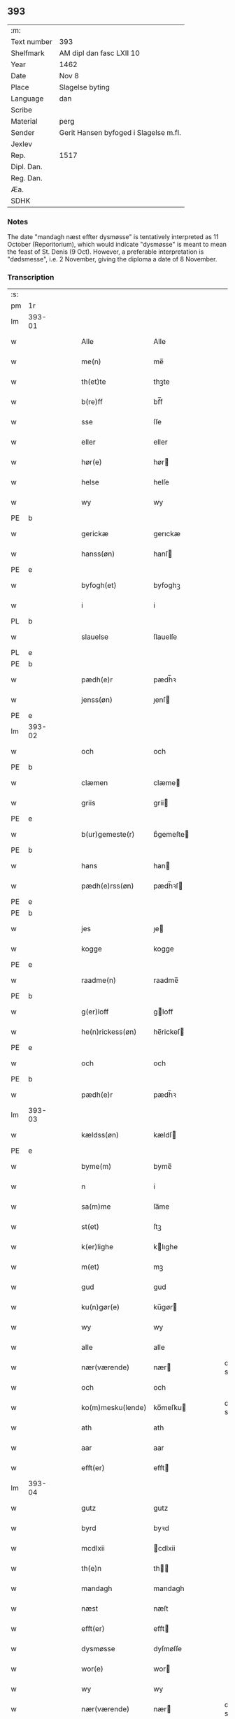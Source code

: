 ** 393
| :m:         |                                       |
| Text number | 393                                   |
| Shelfmark   | AM dipl dan fasc LXII 10              |
| Year        | 1462                                  |
| Date        | Nov 8                                 |
| Place       | Slagelse byting                       |
| Language    | dan                                   |
| Scribe      |                                       |
| Material    | perg                                  |
| Sender      | Gerit Hansen byfoged i Slagelse m.fl. |
| Jexlev      |                                       |
| Rep.        | 1517                                  |
| Dipl. Dan.  |                                       |
| Reg. Dan.   |                                       |
| Æa.         |                                       |
| SDHK        |                                       |

*** Notes
The date "mandagh næst effter dysmøsse" is tentatively interpreted as 11 October
(Reporitorium), which would indicate "dysmøsse" is meant to mean the feast of
St. Denis (9 Oct). However, a preferable interpretation is "dødsmesse", i.e. 2
November, giving the diploma a date of 8 November.

*** Transcription
| :s: |        |   |   |   |   |                   |               |   |   |   |        |     |   |   |    |               |
| pm  | 1r     |   |   |   |   |                   |               |   |   |   |        |     |   |   |    |               |
| lm  | 393-01 |   |   |   |   |                   |               |   |   |   |        |     |   |   |    |               |
| w   |        |   |   |   |   | Alle              | Alle          |   |   |   |        | dan |   |   |    |        393-01 |
| w   |        |   |   |   |   | me(n)             | me̅            |   |   |   |        | dan |   |   |    |        393-01 |
| w   |        |   |   |   |   | th(et)te          | thꝫte         |   |   |   |        | dan |   |   |    |        393-01 |
| w   |        |   |   |   |   | b(re)ff           | bf̅f           |   |   |   |        | dan |   |   |    |        393-01 |
| w   |        |   |   |   |   | sse               | ſſe           |   |   |   |        | dan |   |   |    |        393-01 |
| w   |        |   |   |   |   | eller             | eller         |   |   |   |        | dan |   |   |    |        393-01 |
| w   |        |   |   |   |   | hør(e)            | hør          |   |   |   |        | dan |   |   |    |        393-01 |
| w   |        |   |   |   |   | helse             | helſe         |   |   |   |        | dan |   |   |    |        393-01 |
| w   |        |   |   |   |   | wy                | wy            |   |   |   |        | dan |   |   |    |        393-01 |
| PE  | b      |   |   |   |   |                   |               |   |   |   |        |     |   |   |    |               |
| w   |        |   |   |   |   | gerickæ           | gerıckæ       |   |   |   |        | dan |   |   |    |        393-01 |
| w   |        |   |   |   |   | hanss(øn)         | hanſ         |   |   |   |        | dan |   |   |    |        393-01 |
| PE  | e      |   |   |   |   |                   |               |   |   |   |        |     |   |   |    |               |
| w   |        |   |   |   |   | byfogh(et)        | byfoghꝫ       |   |   |   |        | dan |   |   |    |        393-01 |
| w   |        |   |   |   |   | i                 | i             |   |   |   |        | dan |   |   |    |        393-01 |
| PL  | b      |   |   |   |   |                   |               |   |   |   |        |     |   |   |    |               |
| w   |        |   |   |   |   | slauelse          | ſlauelſe      |   |   |   |        | dan |   |   |    |        393-01 |
| PL  | e      |   |   |   |   |                   |               |   |   |   |        |     |   |   |    |               |
| PE  | b      |   |   |   |   |                   |               |   |   |   |        |     |   |   |    |               |
| w   |        |   |   |   |   | pædh(e)r          | pædh̅ꝛ         |   |   |   |        | dan |   |   |    |        393-01 |
| w   |        |   |   |   |   | jenss(øn)         | ȷenſ         |   |   |   |        | dan |   |   |    |        393-01 |
| PE  | e      |   |   |   |   |                   |               |   |   |   |        |     |   |   |    |               |
| lm  | 393-02 |   |   |   |   |                   |               |   |   |   |        |     |   |   |    |               |
| w   |        |   |   |   |   | och               | och           |   |   |   |        | dan |   |   |    |        393-02 |
| PE  | b      |   |   |   |   |                   |               |   |   |   |        |     |   |   |    |               |
| w   |        |   |   |   |   | clæmen            | clæme        |   |   |   |        | dan |   |   |    |        393-02 |
| w   |        |   |   |   |   | griis             | grii         |   |   |   |        | dan |   |   |    |        393-02 |
| PE  | e      |   |   |   |   |                   |               |   |   |   |        |     |   |   |    |               |
| w   |        |   |   |   |   | b(ur)gemeste(r)   | bᷣgemeſte     |   |   |   |        | dan |   |   |    |        393-02 |
| PE  | b      |   |   |   |   |                   |               |   |   |   |        |     |   |   |    |               |
| w   |        |   |   |   |   | hans              | han          |   |   |   |        | dan |   |   |    |        393-02 |
| w   |        |   |   |   |   | pædh(e)rss(øn)    | pædh̅ꝛſ       |   |   |   |        | dan |   |   |    |        393-02 |
| PE  | e      |   |   |   |   |                   |               |   |   |   |        |     |   |   |    |               |
| PE  | b      |   |   |   |   |                   |               |   |   |   |        |     |   |   |    |               |
| w   |        |   |   |   |   | jes               | ȷe           |   |   |   |        | dan |   |   |    |        393-02 |
| w   |        |   |   |   |   | kogge             | kogge         |   |   |   |        | dan |   |   |    |        393-02 |
| PE  | e      |   |   |   |   |                   |               |   |   |   |        |     |   |   |    |               |
| w   |        |   |   |   |   | raadme(n)         | raadme̅        |   |   |   |        | dan |   |   |    |        393-02 |
| PE  | b      |   |   |   |   |                   |               |   |   |   |        |     |   |   |    |               |
| w   |        |   |   |   |   | g(er)loff         | gloff        |   |   |   |        | dan |   |   |    |        393-02 |
| w   |        |   |   |   |   | he(n)rickess(øn)  | he̅rickeſ     |   |   |   |        | dan |   |   |    |        393-02 |
| PE  | e      |   |   |   |   |                   |               |   |   |   |        |     |   |   |    |               |
| w   |        |   |   |   |   | och               | och           |   |   |   |        | dan |   |   |    |        393-02 |
| PE  | b      |   |   |   |   |                   |               |   |   |   |        |     |   |   |    |               |
| w   |        |   |   |   |   | pædh(e)r          | pædh̅ꝛ         |   |   |   |        | dan |   |   |    |        393-02 |
| lm  | 393-03 |   |   |   |   |                   |               |   |   |   |        |     |   |   |    |               |
| w   |        |   |   |   |   | kældss(øn)        | kældſ        |   |   |   |        | dan |   |   |    |        393-03 |
| PE  | e      |   |   |   |   |                   |               |   |   |   |        |     |   |   |    |               |
| w   |        |   |   |   |   | byme(m)           | byme̅          |   |   |   |        | dan |   |   |    |        393-03 |
| w   |        |   |   |   |   | n                 | i             |   |   |   |        | dan |   |   |    |        393-03 |
| w   |        |   |   |   |   | sa(m)me           | ſa̅me          |   |   |   |        | dan |   |   | =  |        393-03 |
| w   |        |   |   |   |   | st(et)            | ſtꝫ           |   |   |   |        | dan |   |   | == |        393-03 |
| w   |        |   |   |   |   | k(er)lighe        | klıghe       |   |   |   |        | dan |   |   |    |        393-03 |
| w   |        |   |   |   |   | m(et)             | mꝫ            |   |   |   |        | dan |   |   |    |        393-03 |
| w   |        |   |   |   |   | gud               | gud           |   |   |   |        | dan |   |   |    |        393-03 |
| w   |        |   |   |   |   | ku(n)gør(e)       | ku̅gør        |   |   |   |        | dan |   |   |    |        393-03 |
| w   |        |   |   |   |   | wy                | wy            |   |   |   |        | dan |   |   |    |        393-03 |
| w   |        |   |   |   |   | alle              | alle          |   |   |   |        | dan |   |   |    |        393-03 |
| w   |        |   |   |   |   | nær(værende)      | nær          |   |   |   | de-sup | dan |   |   |    |        393-03 |
| w   |        |   |   |   |   | och               | och           |   |   |   |        | dan |   |   |    |        393-03 |
| w   |        |   |   |   |   | ko(m)mesku(lende) | ko̅meſku      |   |   |   | de-sup | dan |   |   |    |        393-03 |
| w   |        |   |   |   |   | ath               | ath           |   |   |   |        | dan |   |   |    |        393-03 |
| w   |        |   |   |   |   | aar               | aar           |   |   |   |        | dan |   |   |    |        393-03 |
| w   |        |   |   |   |   | efft(er)          | efft         |   |   |   |        | dan |   |   |    |        393-03 |
| lm  | 393-04 |   |   |   |   |                   |               |   |   |   |        |     |   |   |    |               |
| w   |        |   |   |   |   | gutz              | gutz          |   |   |   |        | dan |   |   |    |        393-04 |
| w   |        |   |   |   |   | byrd              | byꝛd          |   |   |   |        | dan |   |   |    |        393-04 |
| w   |        |   |   |   |   | mcdlxii           | cdlxii       |   |   |   |        | dan |   |   |    |        393-04 |
| w   |        |   |   |   |   | th(e)n            | th̅           |   |   |   |        | dan |   |   |    |        393-04 |
| w   |        |   |   |   |   | mandagh           | mandagh       |   |   |   |        | dan |   |   |    |        393-04 |
| w   |        |   |   |   |   | næst              | næſt          |   |   |   |        | dan |   |   |    |        393-04 |
| w   |        |   |   |   |   | efft(er)          | efft         |   |   |   |        | dan |   |   |    |        393-04 |
| w   |        |   |   |   |   | dysmøsse          | dyſmøſſe      |   |   |   |        | dan |   |   |    |        393-04 |
| w   |        |   |   |   |   | wor(e)            | wor          |   |   |   |        | dan |   |   |    |        393-04 |
| w   |        |   |   |   |   | wy                | wy            |   |   |   |        | dan |   |   |    |        393-04 |
| w   |        |   |   |   |   | nær(værende)      | nær          |   |   |   | de-sup | dan |   |   |    |        393-04 |
| w   |        |   |   |   |   | m(et)             | mꝫ            |   |   |   |        | dan |   |   |    |        393-04 |
| w   |        |   |   |   |   | manghe            | manghe        |   |   |   |        | dan |   |   |    |        393-04 |
| w   |        |   |   |   |   | fler(e)           | fler         |   |   |   |        | dan |   |   |    |        393-04 |
| lm  | 393-05 |   |   |   |   |                   |               |   |   |   |        |     |   |   |    |               |
| w   |        |   |   |   |   | gothe             | gothe         |   |   |   |        | dan |   |   |    |        393-05 |
| w   |        |   |   |   |   | me(n)             | me̅            |   |   |   |        | dan |   |   |    |        393-05 |
| w   |        |   |   |   |   | paa               | paa           |   |   |   |        | dan |   |   |    |        393-05 |
| w   |        |   |   |   |   | wort              | woꝛt          |   |   |   |        | dan |   |   |    |        393-05 |
| w   |        |   |   |   |   | bytingh           | bytingh       |   |   |   |        | dan |   |   |    |        393-05 |
| w   |        |   |   |   |   | i                 | i             |   |   |   |        | dan |   |   |    |        393-05 |
| PL  | b      |   |   |   |   |                   |               |   |   |   |        |     |   |   |    |               |
| w   |        |   |   |   |   | slauelse          | ſlauelſe      |   |   |   |        | dan |   |   |    |        393-05 |
| PL  | e      |   |   |   |   |                   |               |   |   |   |        |     |   |   |    |               |
| w   |        |   |   |   |   | hørdhe            | høꝛdhe        |   |   |   |        | dan |   |   |    |        393-05 |
| w   |        |   |   |   |   | skællighe         | ſkællıghe     |   |   |   |        | dan |   |   |    |        393-05 |
| w   |        |   |   |   |   | och               | och           |   |   |   |        | dan |   |   |    |        393-05 |
| w   |        |   |   |   |   | soghe             | ſoghe         |   |   |   |        | dan |   |   |    |        393-05 |
| w   |        |   |   |   |   | ath               | ath           |   |   |   |        | dan |   |   |    |        393-05 |
| w   |        |   |   |   |   | beskeden          | beſkede      |   |   |   |        | dan |   |   |    |        393-05 |
| w   |        |   |   |   |   | man               | ma           |   |   |   |        | dan |   |   |    |        393-05 |
| lm  | 393-06 |   |   |   |   |                   |               |   |   |   |        |     |   |   |    |               |
| PE  | b      |   |   |   |   |                   |               |   |   |   |        |     |   |   |    |               |
| w   |        |   |   |   |   | clæmen            | clæme        |   |   |   |        | dan |   |   |    |        393-06 |
| w   |        |   |   |   |   | pædh(e)rss(øn)    | pædh̅ꝛſ       |   |   |   |        | dan |   |   |    |        393-06 |
| PE  | e      |   |   |   |   |                   |               |   |   |   |        |     |   |   |    |               |
| w   |        |   |   |   |   | b(ur)ger(e)       | b᷑ger         |   |   |   |        | dan |   |   |    |        393-06 |
| w   |        |   |   |   |   | i                 | i             |   |   |   |        | dan |   |   |    |        393-06 |
| PL  | b      |   |   |   |   |                   |               |   |   |   |        |     |   |   |    |               |
| w   |        |   |   |   |   | slauelse          | ſlauelſe      |   |   |   |        | dan |   |   |    |        393-06 |
| PL  | e      |   |   |   |   |                   |               |   |   |   |        |     |   |   |    |               |
| w   |        |   |   |   |   | stodh             | ſtodh         |   |   |   |        | dan |   |   |    |        393-06 |
| w   |        |   |   |   |   | jnnæn             | ȷnnæ         |   |   |   |        | dan |   |   |    |        393-06 |
| w   |        |   |   |   |   | fyræ              | fyræ          |   |   |   |        | dan |   |   |    |        393-06 |
| w   |        |   |   |   |   | tingstockæ        | tıngſtockæ    |   |   |   |        | dan |   |   |    |        393-06 |
| w   |        |   |   |   |   | skøttæ            | ſkøttæ        |   |   |   |        | dan |   |   |    |        393-06 |
| w   |        |   |   |   |   | och               | och           |   |   |   |        | dan |   |   |    |        393-06 |
| w   |        |   |   |   |   | wplodh            | wplodh        |   |   |   |        | dan |   |   |    |        393-06 |
| w   |        |   |   |   |   | och               | och           |   |   |   |        | dan |   |   |    |        393-06 |
| w   |        |   |   |   |   | tiil              | tiil          |   |   |   |        | dan |   |   |    |        393-06 |
| lm  | 393-07 |   |   |   |   |                   |               |   |   |   |        |     |   |   |    |               |
| w   |        |   |   |   |   | ewindheligh       | ewındheligh   |   |   |   |        | dan |   |   |    |        393-07 |
| w   |        |   |   |   |   | eyæ               | eyæ           |   |   |   |        | dan |   |   |    |        393-07 |
| w   |        |   |   |   |   | solde             | ſolde         |   |   |   |        | dan |   |   |    |        393-07 |
| w   |        |   |   |   |   | och               | och           |   |   |   |        | dan |   |   |    |        393-07 |
| w   |        |   |   |   |   | aff hende         | aff hende     |   |   |   |        | dan |   |   |    |        393-07 |
| w   |        |   |   |   |   | paa               | paa           |   |   |   |        | dan |   |   |    |        393-07 |
| w   |        |   |   |   |   | hedh(e)rligh      | hedh̅ꝛlıgh     |   |   |   |        | dan |   |   |    |        393-07 |
| w   |        |   |   |   |   | och               | och           |   |   |   |        | dan |   |   |    |        393-07 |
| w   |        |   |   |   |   | welb(ir)digh      | welbᷣdigh      |   |   |   |        | dan |   |   |    |        393-07 |
| w   |        |   |   |   |   | q(ui)nnæs         | qnnæ        |   |   |   |        | dan |   |   |    |        393-07 |
| w   |        |   |   |   |   | wegne             | wegne         |   |   |   |        | dan |   |   |    |        393-07 |
| w   |        |   |   |   |   | husf(rv)æ         | huſfͮæ         |   |   |   |        | dan |   |   |    |        393-07 |
| lm  | 393-08 |   |   |   |   |                   |               |   |   |   |        |     |   |   |    |               |
| PE  | b      |   |   |   |   |                   |               |   |   |   |        |     |   |   |    |               |
| w   |        |   |   |   |   | mærde             | mærde         |   |   |   |        | dan |   |   |    |        393-08 |
| PE  | e      |   |   |   |   |                   |               |   |   |   |        |     |   |   |    |               |
| w   |        |   |   |   |   | aff               | aff           |   |   |   |        | dan |   |   |    |        393-08 |
| PL  | b      |   |   |   |   |                   |               |   |   |   |        |     |   |   |    |               |
| w   |        |   |   |   |   | gødh(e)rsløff     | gødh̅ꝛſløff    |   |   |   |        | dan |   |   |    |        393-08 |
| PL  | e      |   |   |   |   |                   |               |   |   |   |        |     |   |   |    |               |
| w   |        |   |   |   |   | hedh(e)rligh      | hedh̅ꝛlıgh     |   |   |   |        | dan |   |   |    |        393-08 |
| w   |        |   |   |   |   | man               | ma           |   |   |   |        | dan |   |   |    |        393-08 |
| w   |        |   |   |   |   | och               | och           |   |   |   |        | dan |   |   |    |        393-08 |
| w   |        |   |   |   |   | renliffueligh     | renliffuelıgh |   |   |   |        | dan |   |   |    |        393-08 |
| w   |        |   |   |   |   | h(er)             | h            |   |   |   |        | dan |   |   |    |        393-08 |
| PE  | b      |   |   |   |   |                   |               |   |   |   |        |     |   |   |    |               |
| w   |        |   |   |   |   | he(m)mig          | he̅mig         |   |   |   |        | dan |   |   |    |        393-08 |
| w   |        |   |   |   |   | jeopss(øn)        | jeopſ        |   |   |   |        | dan |   |   |    |        393-08 |
| PE  | e      |   |   |   |   |                   |               |   |   |   |        |     |   |   |    |               |
| w   |        |   |   |   |   | p(ri)ær(e)        | pær         |   |   |   |        | dan |   |   |    |        393-08 |
| w   |        |   |   |   |   | j                 | j             |   |   |   |        | dan |   |   |    |        393-08 |
| PL  | b      |   |   |   |   |                   |               |   |   |   |        |     |   |   |    |               |
| w   |        |   |   |   |   | soræ              | ſoræ          |   |   |   |        | dan |   |   |    |        393-08 |
| PL  | e      |   |   |   |   |                   |               |   |   |   |        |     |   |   |    |               |
| lm  | 393-09 |   |   |   |   |                   |               |   |   |   |        |     |   |   |    |               |
| w   |        |   |   |   |   | paa               | paa           |   |   |   |        | dan |   |   |    |        393-09 |
| w   |        |   |   |   |   | for(nefnde)       | foꝛ          |   |   |   | de-sup | dan |   |   |    |        393-09 |
| w   |        |   |   |   |   | closters          | cloſter      |   |   |   |        | dan |   |   |    |        393-09 |
| w   |        |   |   |   |   | wegne             | wegne         |   |   |   |        | dan |   |   |    |        393-09 |
| w   |        |   |   |   |   | all               | all           |   |   |   |        | dan |   |   |    |        393-09 |
| w   |        |   |   |   |   | th(e)n            | th̅n           |   |   |   |        | dan |   |   |    |        393-09 |
| w   |        |   |   |   |   | rættigheed        | rættigheed    |   |   |   |        | dan |   |   |    |        393-09 |
| w   |        |   |   |   |   | och               | och           |   |   |   |        | dan |   |   |    |        393-09 |
| w   |        |   |   |   |   | eyædom            | eyædo        |   |   |   |        | dan |   |   |    |        393-09 |
| w   |        |   |   |   |   | som               | ſo           |   |   |   |        | dan |   |   |    |        393-09 |
| w   |        |   |   |   |   | he(n)ne           | he̅ne          |   |   |   |        | dan |   |   |    |        393-09 |
| w   |        |   |   |   |   | lodne             | lodne         |   |   |   |        | dan |   |   |    |        393-09 |
| w   |        |   |   |   |   | eller             | eller         |   |   |   |        | dan |   |   |    |        393-09 |
| w   |        |   |   |   |   | tiil              | tiil          |   |   |   |        | dan |   |   |    |        393-09 |
| w   |        |   |   |   |   | falle             | falle         |   |   |   |        | dan |   |   |    |        393-09 |
| lm  | 393-10 |   |   |   |   |                   |               |   |   |   |        |     |   |   |    |               |
| w   |        |   |   |   |   | kw(n)næ           | kw̅næ          |   |   |   |        | dan |   |   |    |        393-10 |
| w   |        |   |   |   |   | j                 | j             |   |   |   |        | dan |   |   |    |        393-10 |
| w   |        |   |   |   |   | th(e)n            | th̅n           |   |   |   |        | dan |   |   |    |        393-10 |
| w   |        |   |   |   |   | gord              | goꝛd          |   |   |   |        | dan |   |   |    |        393-10 |
| w   |        |   |   |   |   | som               | ſom           |   |   |   |        | dan |   |   |    |        393-10 |
| PE  | b      |   |   |   |   |                   |               |   |   |   |        |     |   |   |    |               |
| w   |        |   |   |   |   | andh(e)rs         | andh̅ꝛ        |   |   |   |        | dan |   |   |    |        393-10 |
| w   |        |   |   |   |   | jeopss(øn)        | ȷeopſ        |   |   |   |        | dan |   |   |    |        393-10 |
| PE  | e      |   |   |   |   |                   |               |   |   |   |        |     |   |   |    |               |
| w   |        |   |   |   |   | ottæ              | ottæ          |   |   |   |        | dan |   |   |    |        393-10 |
| w   |        |   |   |   |   | och               | och           |   |   |   |        | dan |   |   |    |        393-10 |
| w   |        |   |   |   |   | j                 | j             |   |   |   |        | dan |   |   |    |        393-10 |
| w   |        |   |   |   |   | bodhe             | bodhe         |   |   |   |        | dan |   |   |    |        393-10 |
| w   |        |   |   |   |   | liggend(e)        | lıggen       |   |   |   |        | dan |   |   |    |        393-10 |
| w   |        |   |   |   |   | i                 | i             |   |   |   |        | dan |   |   |    |        393-10 |
| PL  | b      |   |   |   |   |                   |               |   |   |   |        |     |   |   |    |               |
| w   |        |   |   |   |   | slauelse          | ſlauelſe      |   |   |   |        | dan |   |   |    |        393-10 |
| PL  | e      |   |   |   |   |                   |               |   |   |   |        |     |   |   |    |               |
| w   |        |   |   |   |   | norden            | noꝛde        |   |   |   |        | dan |   |   |    |        393-10 |
| w   |        |   |   |   |   | och               | och           |   |   |   |        | dan |   |   |    |        393-10 |
| w   |        |   |   |   |   | østerst           | øſterſt       |   |   |   |        | dan |   |   |    |        393-10 |
| lm  | 393-11 |   |   |   |   |                   |               |   |   |   |        |     |   |   |    |               |
| w   |        |   |   |   |   | paa               | paa           |   |   |   |        | dan |   |   |    |        393-11 |
| PL  | b      |   |   |   |   |                   |               |   |   |   |        |     |   |   |    |               |
| w   |        |   |   |   |   | stenstwgade       | ſtenſtwgade   |   |   |   |        | dan |   |   |    |        393-11 |
| PL  | e      |   |   |   |   |                   |               |   |   |   |        |     |   |   |    |               |
| w   |        |   |   |   |   | hwilken           | hwılken       |   |   |   |        | dan |   |   |    |        393-11 |
| w   |        |   |   |   |   | for(nefnde)       | foꝛ          |   |   |   | de-sup | dan |   |   |    |        393-11 |
| w   |        |   |   |   |   | husf(rv)æ         | huſfͮæ         |   |   |   |        | dan |   |   |    |        393-11 |
| PE  | b      |   |   |   |   |                   |               |   |   |   |        |     |   |   |    |               |
| w   |        |   |   |   |   | mærde             | mærde         |   |   |   |        | dan |   |   |    |        393-11 |
| PE  | e      |   |   |   |   |                   |               |   |   |   |        |     |   |   |    |               |
| w   |        |   |   |   |   | haffde            | haffde        |   |   |   |        | dan |   |   |    |        393-11 |
| w   |        |   |   |   |   | giffuet           | gıffuet       |   |   |   |        | dan |   |   |    |        393-11 |
| w   |        |   |   |   |   | fo{r}(nefnde)     | fo{ꝛ}        |   |   |   | de-sup | dan |   |   |    |        393-11 |
| PE  | b      |   |   |   |   |                   |               |   |   |   |        |     |   |   |    |               |
| w   |        |   |   |   |   | clæmen            | clæme        |   |   |   |        | dan |   |   |    |        393-11 |
| PE  | e      |   |   |   |   |                   |               |   |   |   |        |     |   |   |    |               |
| w   |        |   |   |   |   | full              | full          |   |   |   |        | dan |   |   |    |        393-11 |
| w   |        |   |   |   |   | macht             | macht         |   |   |   |        | dan |   |   |    |        393-11 |
| lm  | 393-12 |   |   |   |   |                   |               |   |   |   |        |     |   |   |    |               |
| w   |        |   |   |   |   | j                 | j             |   |   |   |        | dan |   |   |    |        393-12 |
| w   |        |   |   |   |   | forskreffne       | foꝛſkreffne   |   |   |   |        | dan |   |   |    |        393-12 |
| w   |        |   |   |   |   | styckæ            | ſtyckæ        |   |   |   |        | dan |   |   |    |        393-12 |
| w   |        |   |   |   |   | offu(er)wærind(e) | offuwærin   |   |   |   |        | dan |   |   |    |        393-12 |
| w   |        |   |   |   |   | fogh(et)          | foghꝫ         |   |   |   |        | dan |   |   |    |        393-12 |
| w   |        |   |   |   |   | b(ur)gemester(e)  | bᷣgemeſter    |   |   |   |        | dan |   |   |    |        393-12 |
| w   |        |   |   |   |   | och               | och           |   |   |   |        | dan |   |   |    |        393-12 |
| w   |        |   |   |   |   | manghe            | manghe        |   |   |   |        | dan |   |   |    |        393-12 |
| w   |        |   |   |   |   | fle(re)           | fle          |   |   |   |        | dan |   |   |    |        393-12 |
| w   |        |   |   |   |   | gothe             | gothe         |   |   |   |        | dan |   |   |    |        393-12 |
| w   |        |   |   |   |   | men               | me           |   |   |   |        | dan |   |   |    |        393-12 |
| w   |        |   |   |   |   | j                 | j             |   |   |   |        | dan |   |   |    |        393-12 |
| w   |        |   |   |   |   | for(nefnde)       | foꝛ          |   |   |   | de-sup | dan |   |   |    |        393-12 |
| lm  | 393-13 |   |   |   |   |                   |               |   |   |   |        |     |   |   |    |               |
| PE  | b      |   |   |   |   |                   |               |   |   |   |        |     |   |   |    |               |
| w   |        |   |   |   |   | clæme(n)s         | clæme̅        |   |   |   |        | dan |   |   |    |        393-13 |
| PE  | e      |   |   |   |   |                   |               |   |   |   |        |     |   |   |    |               |
| w   |        |   |   |   |   | stwæ              | ſtwæ          |   |   |   |        | dan |   |   |    |        393-13 |
| w   |        |   |   |   |   | och               | och           |   |   |   |        | dan |   |   |    |        393-13 |
| w   |        |   |   |   |   | kænd(e)           | kæn          |   |   |   |        | dan |   |   |    |        393-13 |
| w   |        |   |   |   |   | ford(e)           | foꝛ          |   |   |   | de-sup | dan |   |   |    |        393-13 |
| w   |        |   |   |   |   | clæme(n)          | clæme̅         |   |   |   |        | dan |   |   |    |        393-13 |
| w   |        |   |   |   |   | pædh(e)rss(øn)    | pædh̅ꝛſ       |   |   |   |        | dan |   |   |    |        393-13 |
| w   |        |   |   |   |   | ath               | ath           |   |   |   |        | dan |   |   |    |        393-13 |
| w   |        |   |   |   |   | for(nefnde)       | foꝛ          |   |   |   | de-sup | dan |   |   |    |        393-13 |
| w   |        |   |   |   |   | husf(rv)          | huſfͮ          |   |   |   |        | dan |   |   |    |        393-13 |
| PE  | b      |   |   |   |   |                   |               |   |   |   |        |     |   |   |    |               |
| w   |        |   |   |   |   | mærde             | mærde         |   |   |   |        | dan |   |   |    |        393-13 |
| PE  | e      |   |   |   |   |                   |               |   |   |   |        |     |   |   |    |               |
| w   |        |   |   |   |   | haffde            | haffde        |   |   |   |        | dan |   |   |    |        393-13 |
| w   |        |   |   |   |   | fult              | fult          |   |   |   |        | dan |   |   |    |        393-13 |
| w   |        |   |   |   |   | och               | och           |   |   |   |        | dan |   |   |    |        393-13 |
| lm  | 393-14 |   |   |   |   |                   |               |   |   |   |        |     |   |   |    |               |
| w   |        |   |   |   |   | alt               | alt           |   |   |   |        | dan |   |   |    |        393-14 |
| w   |        |   |   |   |   | wpboriit          | wpboriit      |   |   |   |        | dan |   |   |    |        393-14 |
| w   |        |   |   |   |   | for(e)            | for          |   |   |   |        | dan |   |   |    |        393-14 |
| w   |        |   |   |   |   | for(nefnde)       | foꝛ          |   |   |   | de-sup | dan |   |   |    |        393-14 |
| w   |        |   |   |   |   | eyædom            | eyædo        |   |   |   |        | dan |   |   |    |        393-14 |
| w   |        |   |   |   |   | och               | och           |   |   |   |        | dan |   |   |    |        393-14 |
| w   |        |   |   |   |   | rættigheed        | rættigheed    |   |   |   |        | dan |   |   |    |        393-14 |
| w   |        |   |   |   |   | tiil              | tiil          |   |   |   |        | dan |   |   |    |        393-14 |
| w   |        |   |   |   |   | gothe             | gothe         |   |   |   |        | dan |   |   |    |        393-14 |
| w   |        |   |   |   |   | rodhe             | rodhe         |   |   |   |        | dan |   |   |    |        393-14 |
| w   |        |   |   |   |   | efft(er)          | efft         |   |   |   |        | dan |   |   |    |        393-14 |
| w   |        |   |   |   |   | synæ              | ſynæ          |   |   |   |        | dan |   |   |    |        393-14 |
| w   |        |   |   |   |   | nøghe             | nøghe         |   |   |   |        | dan |   |   |    |        393-14 |
| w   |        |   |   |   |   | Th(e)r            | Th̅ꝛ           |   |   |   |        | dan |   |   |    |        393-14 |
| lm  | 393-15 |   |   |   |   |                   |               |   |   |   |        |     |   |   |    |               |
| w   |        |   |   |   |   | offu(er)          | offu         |   |   |   |        | dan |   |   |    |        393-15 |
| w   |        |   |   |   |   | tiilbant          | tiilbant      |   |   |   |        | dan |   |   |    |        393-15 |
| w   |        |   |   |   |   | for(nefnde)       | foꝛ          |   |   |   | de-sup | dan |   |   |    |        393-15 |
| PE  | b      |   |   |   |   |                   |               |   |   |   |        |     |   |   |    |               |
| w   |        |   |   |   |   | clæm{e(n)}        | clæm{e̅}       |   |   |   |        | dan |   |   |    |        393-15 |
| w   |        |   |   |   |   | pædh(e)rss(øn)    | pædh̅ꝛſ       |   |   |   |        | dan |   |   |    |        393-15 |
| PE  | e      |   |   |   |   |                   |               |   |   |   |        |     |   |   |    |               |
| w   |        |   |   |   |   | segh              | ſegh          |   |   |   |        | dan |   |   |    |        393-15 |
| w   |        |   |   |   |   | tiil              | tiil          |   |   |   |        | dan |   |   |    |        393-15 |
| w   |        |   |   |   |   | paa               | paa           |   |   |   |        | dan |   |   |    |        393-15 |
| w   |        |   |   |   |   | for(nefnde)       | foꝛ          |   |   |   | de-sup | dan |   |   |    |        393-15 |
| w   |        |   |   |   |   | husf(rv)æ         | huſfͮæ         |   |   |   |        | dan |   |   |    |        393-15 |
| PE  | b      |   |   |   |   |                   |               |   |   |   |        |     |   |   |    |               |
| w   |        |   |   |   |   | mærd(es)          | mær          |   |   |   |        | dan |   |   |    |        393-15 |
| PE  | e      |   |   |   |   |                   |               |   |   |   |        |     |   |   |    |               |
| w   |        |   |   |   |   | wegne             | wegne         |   |   |   |        | dan |   |   |    |        393-15 |
| w   |        |   |   |   |   | och               | och           |   |   |   |        | dan |   |   |    |        393-15 |
| w   |        |   |   |   |   | he(n)nes          | he̅ne         |   |   |   |        | dan |   |   |    |        393-15 |
| w   |        |   |   |   |   | arwin¦ghe         | arwın¦ghe     |   |   |   |        | dan |   |   |    | 393-15-393-16 |
| w   |        |   |   |   |   | for(nefnde)       | foꝛ          |   |   |   | de-sup | dan |   |   |    |        393-16 |
| w   |        |   |   |   |   | h(er)             | h            |   |   |   |        | dan |   |   |    |        393-16 |
| PE  | b      |   |   |   |   |                   |               |   |   |   |        |     |   |   |    |               |
| w   |        |   |   |   |   | he(m)mig(e)       | he̅mig        |   |   |   |        | dan |   |   |    |        393-16 |
| PE  | e      |   |   |   |   |                   |               |   |   |   |        |     |   |   |    |               |
| w   |        |   |   |   |   | paa               | paa           |   |   |   |        | dan |   |   |    |        393-16 |
| w   |        |   |   |   |   | for(nefnde)       | foꝛ          |   |   |   | de-sup | dan |   |   |    |        393-16 |
| w   |        |   |   |   |   | clost(eris)       | cloſtꝭ       |   |   |   |        | dan |   |   |    |        393-16 |
| w   |        |   |   |   |   | wegne             | wegne         |   |   |   |        | dan |   |   |    |        393-16 |
| w   |        |   |   |   |   | th(e)n            | th̅           |   |   |   |        | dan |   |   |    |        393-16 |
| w   |        |   |   |   |   | forskreffne       | foꝛſkreffne   |   |   |   |        | dan |   |   |    |        393-16 |
| w   |        |   |   |   |   | rættigheed        | rættigheed    |   |   |   |        | dan |   |   |    |        393-16 |
| w   |        |   |   |   |   | och               | och           |   |   |   |        | dan |   |   |    |        393-16 |
| w   |        |   |   |   |   | eyædom            | eyædom        |   |   |   |        | dan |   |   |    |        393-16 |
| w   |        |   |   |   |   | frii              | frii          |   |   |   |        | dan |   |   |    |        393-16 |
| lm  | 393-17 |   |   |   |   |                   |               |   |   |   |        |     |   |   |    |               |
| w   |        |   |   |   |   | hemlæ             | hemlæ         |   |   |   |        | dan |   |   |    |        393-17 |
| w   |        |   |   |   |   | och               | och           |   |   |   |        | dan |   |   |    |        393-17 |
| w   |        |   |   |   |   | tiilstonde        | tiilſtonde    |   |   |   |        | dan |   |   |    |        393-17 |
| w   |        |   |   |   |   | for               | foꝛ           |   |   |   |        | dan |   |   |    |        393-17 |
| w   |        |   |   |   |   | hwær              | hwæꝛ          |   |   |   |        | dan |   |   |    |        393-17 |
| w   |        |   |   |   |   | mantz             | mantz         |   |   |   |        | dan |   |   |    |        393-17 |
| w   |        |   |   |   |   | gensielse         | genſielſe     |   |   |   |        | dan |   |   |    |        393-17 |
| w   |        |   |   |   |   | eller             | eller         |   |   |   |        | dan |   |   |    |        393-17 |
| w   |        |   |   |   |   | tiiltale          | tiiltale      |   |   |   |        | dan |   |   |    |        393-17 |
| w   |        |   |   |   |   | At                | At            |   |   |   |        | dan |   |   |    |        393-17 |
| w   |        |   |   |   |   | swo               | ſwo           |   |   |   |        | dan |   |   |    |        393-17 |
| w   |        |   |   |   |   | giik              | giik          |   |   |   |        | dan |   |   |    |        393-17 |
| w   |        |   |   |   |   | och               | och           |   |   |   |        | dan |   |   |    |        393-17 |
| w   |        |   |   |   |   | foor              | foor          |   |   |   |        | dan |   |   |    |        393-17 |
| lm  | 393-18 |   |   |   |   |                   |               |   |   |   |        |     |   |   |    |               |
| w   |        |   |   |   |   | for               | foꝛ           |   |   |   |        | dan |   |   |    |        393-18 |
| w   |        |   |   |   |   | oss               | oſſ           |   |   |   |        | dan |   |   |    |        393-18 |
| w   |        |   |   |   |   | och               | och           |   |   |   |        | dan |   |   |    |        393-18 |
| w   |        |   |   |   |   | manghe            | manghe        |   |   |   |        | dan |   |   |    |        393-18 |
| w   |        |   |   |   |   | fler(e)           | fler         |   |   |   |        | dan |   |   |    |        393-18 |
| w   |        |   |   |   |   | gothe             | gothe         |   |   |   |        | dan |   |   |    |        393-18 |
| w   |        |   |   |   |   | me(n)             | me̅            |   |   |   |        | dan |   |   |    |        393-18 |
| w   |        |   |   |   |   | th(et)            | thꝫ           |   |   |   |        | dan |   |   |    |        393-18 |
| w   |        |   |   |   |   | witne             | wıtne         |   |   |   |        | dan |   |   |    |        393-18 |
| w   |        |   |   |   |   | wy                | wy            |   |   |   |        | dan |   |   |    |        393-18 |
| w   |        |   |   |   |   | fremdel(es)       | fremdel̅       |   |   |   |        | dan |   |   |    |        393-18 |
| w   |        |   |   |   |   | m(et)             | mꝫ            |   |   |   |        | dan |   |   |    |        393-18 |
| w   |        |   |   |   |   | wor(e)            | wor          |   |   |   |        | dan |   |   |    |        393-18 |
| w   |        |   |   |   |   | jnciglæ           | ȷnciglæ       |   |   |   |        | dan |   |   |    |        393-18 |
| w   |        |   |   |   |   | hengde            | hengde        |   |   |   |        | dan |   |   |    |        393-18 |
| lm  | 393-19 |   |   |   |   |                   |               |   |   |   |        |     |   |   |    |               |
| w   |        |   |   |   |   | nædh(e)n          | nædh̅n         |   |   |   |        | dan |   |   |    |        393-19 |
| w   |        |   |   |   |   | for(e)            | for          |   |   |   |        | dan |   |   |    |        393-19 |
| w   |        |   |   |   |   | th(et)te          | thꝫte         |   |   |   |        | dan |   |   |    |        393-19 |
| w   |        |   |   |   |   | b(re)ff           | bff          |   |   |   |        | dan |   |   |    |        393-19 |
| w   |        |   |   |   |   | Giffuet           | Gıffuet       |   |   |   |        | dan |   |   |    |        393-19 |
| w   |        |   |   |   |   | aar               | aar           |   |   |   |        | dan |   |   |    |        393-19 |
| w   |        |   |   |   |   | dagh              | dagh          |   |   |   |        | dan |   |   |    |        393-19 |
| w   |        |   |   |   |   | och               | och           |   |   |   |        | dan |   |   |    |        393-19 |
| w   |        |   |   |   |   | steed             | ſteed         |   |   |   |        | dan |   |   |    |        393-19 |
| w   |        |   |   |   |   | som               | ſo           |   |   |   |        | dan |   |   |    |        393-19 |
| w   |        |   |   |   |   | for(e)            | for          |   |   |   |        | dan |   |   |    |        393-19 |
| w   |        |   |   |   |   | ær                | ær            |   |   |   |        | dan |   |   |    |        393-19 |
| w   |        |   |   |   |   | skreffuet         | ſkreffuet     |   |   |   |        | dan |   |   |    |        393-19 |
| :e: |        |   |   |   |   |                   |               |   |   |   |        |     |   |   |    |               |
